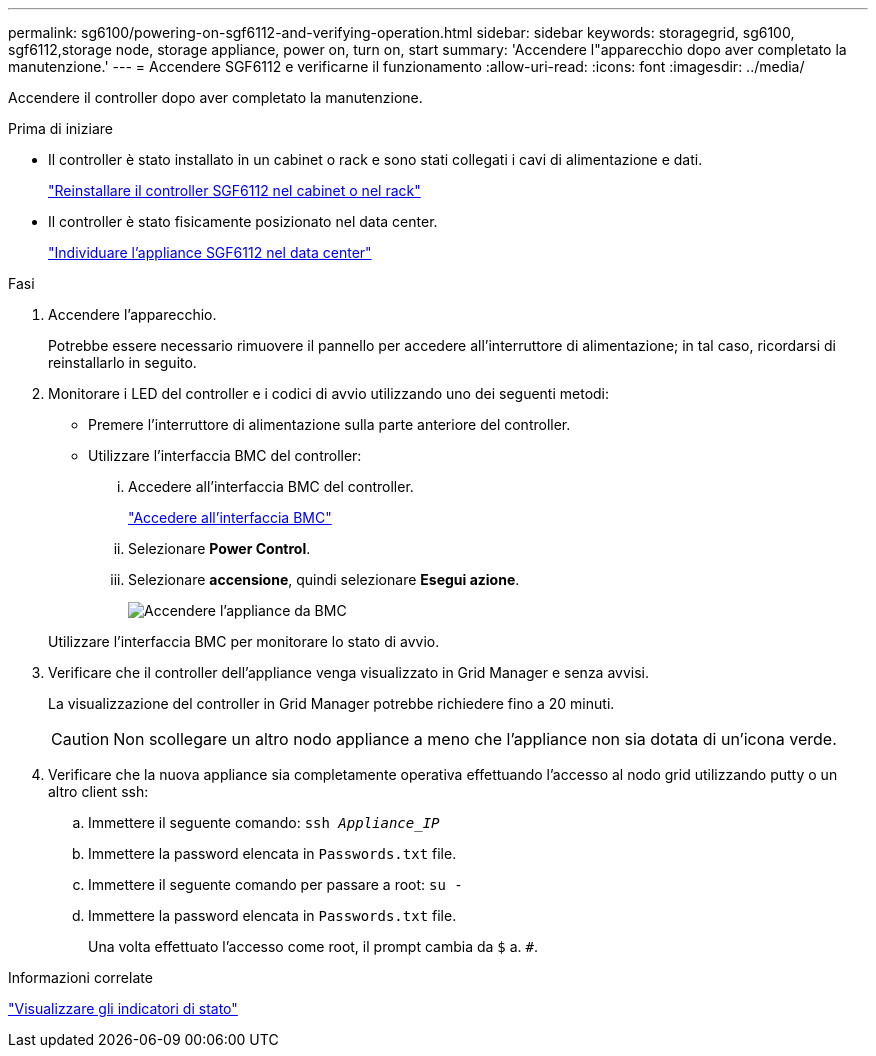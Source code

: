 ---
permalink: sg6100/powering-on-sgf6112-and-verifying-operation.html 
sidebar: sidebar 
keywords: storagegrid, sg6100, sgf6112,storage node, storage appliance, power on, turn on, start 
summary: 'Accendere l"apparecchio dopo aver completato la manutenzione.' 
---
= Accendere SGF6112 e verificarne il funzionamento
:allow-uri-read: 
:icons: font
:imagesdir: ../media/


[role="lead"]
Accendere il controller dopo aver completato la manutenzione.

.Prima di iniziare
* Il controller è stato installato in un cabinet o rack e sono stati collegati i cavi di alimentazione e dati.
+
link:reinstalling-sgf6112-into-cabinet-or-rack.html["Reinstallare il controller SGF6112 nel cabinet o nel rack"]

* Il controller è stato fisicamente posizionato nel data center.
+
link:locating-sgf6112-in-data-center.html["Individuare l'appliance SGF6112 nel data center"]



.Fasi
. Accendere l'apparecchio.
+
Potrebbe essere necessario rimuovere il pannello per accedere all'interruttore di alimentazione; in tal caso, ricordarsi di reinstallarlo in seguito.

. Monitorare i LED del controller e i codici di avvio utilizzando uno dei seguenti metodi:
+
** Premere l'interruttore di alimentazione sulla parte anteriore del controller.
** Utilizzare l'interfaccia BMC del controller:
+
... Accedere all'interfaccia BMC del controller.
+
link:../installconfig/accessing-bmc-interface.html["Accedere all'interfaccia BMC"]

... Selezionare *Power Control*.
... Selezionare *accensione*, quindi selezionare *Esegui azione*.
+
image::../media/sgf6112_power_on_from_bmc.png[Accendere l'appliance da BMC]

+
Utilizzare l'interfaccia BMC per monitorare lo stato di avvio.





. Verificare che il controller dell'appliance venga visualizzato in Grid Manager e senza avvisi.
+
La visualizzazione del controller in Grid Manager potrebbe richiedere fino a 20 minuti.

+

CAUTION: Non scollegare un altro nodo appliance a meno che l'appliance non sia dotata di un'icona verde.

. Verificare che la nuova appliance sia completamente operativa effettuando l'accesso al nodo grid utilizzando putty o un altro client ssh:
+
.. Immettere il seguente comando: `ssh _Appliance_IP_`
.. Immettere la password elencata in `Passwords.txt` file.
.. Immettere il seguente comando per passare a root: `su -`
.. Immettere la password elencata in `Passwords.txt` file.
+
Una volta effettuato l'accesso come root, il prompt cambia da `$` a. `#`.





.Informazioni correlate
link:../installconfig/viewing-status-indicators.html["Visualizzare gli indicatori di stato"]
